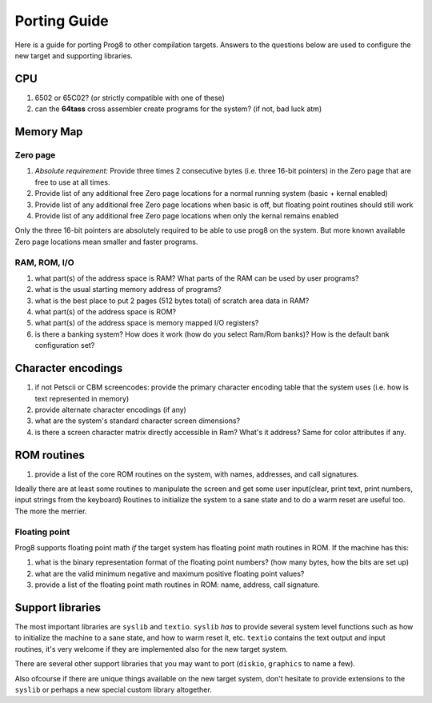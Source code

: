 
.. _portingguide:

=============
Porting Guide
=============

Here is a guide for porting Prog8 to other compilation targets.
Answers to the questions below are used to configure the new target and supporting libraries.


CPU
---
#. 6502 or 65C02? (or strictly compatible with one of these)
#. can the **64tass** cross assembler create programs for the system?  (if not, bad luck atm)

Memory Map
----------

Zero page
=========
#. *Absolute requirement:* Provide three times 2 consecutive bytes (i.e. three 16-bit pointers) in the Zero page that are free to use at all times.
#. Provide list of any additional free Zero page locations for a normal running system (basic + kernal enabled)
#. Provide list of any additional free Zero page locations when basic is off, but floating point routines should still work
#. Provide list of any additional free Zero page locations when only the kernal remains enabled

Only the three 16-bit pointers are absolutely required to be able to use prog8 on the system.
But more known available Zero page locations mean smaller and faster programs.


RAM, ROM, I/O
=============

#. what part(s) of the address space is RAM?  What parts of the RAM can be used by user programs?
#. what is the usual starting memory address of programs?
#. what is the best place to put 2 pages (512 bytes total) of scratch area data in RAM?
#. what part(s) of the address space is ROM?
#. what part(s) of the address space is memory mapped I/O registers?
#. is there a banking system? How does it work (how do you select Ram/Rom banks)? How is the default bank configuration set?

Character encodings
-------------------
#. if not Petscii or CBM screencodes: provide the primary character encoding table that the system uses (i.e. how is text represented in memory)
#. provide alternate character encodings (if any)
#. what are the system's standard character screen dimensions?
#. is there a screen character matrix directly accessible in Ram? What's it address? Same for color attributes if any.


ROM routines
------------
#. provide a list of the core ROM routines on the system, with names, addresses, and call signatures.

Ideally there are at least some routines to manipulate the screen and get some user input(clear, print text, print numbers, input strings from the keyboard)
Routines to initialize the system to a sane state and to do a warm reset are useful too.
The more the merrier.

Floating point
==============
Prog8 supports floating point math *if* the target system has floating point math routines in ROM.
If the machine has this:

#. what is the binary representation format of the floating point numbers? (how many bytes, how the bits are set up)
#. what are the valid minimum negative and maximum positive floating point values?
#. provide a list of the floating point math routines in ROM: name, address, call signature.


Support libraries
-----------------
The most important libraries are ``syslib`` and ``textio``.
``syslib`` *has* to provide several system level functions such as how to initialize the machine to a sane state,
and how to warm reset it, etc.
``textio`` contains the text output and input routines, it's very welcome if they are implemented also for
the new target system.

There are several other support libraries that you may want to port (``diskio``, ``graphics`` to name a few).

Also ofcourse if there are unique things available on the new target system, don't hesitate to provide
extensions to the ``syslib`` or perhaps a new special custom library altogether.


